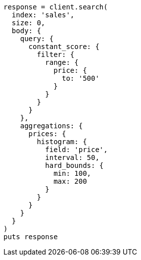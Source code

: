 [source, ruby]
----
response = client.search(
  index: 'sales',
  size: 0,
  body: {
    query: {
      constant_score: {
        filter: {
          range: {
            price: {
              to: '500'
            }
          }
        }
      }
    },
    aggregations: {
      prices: {
        histogram: {
          field: 'price',
          interval: 50,
          hard_bounds: {
            min: 100,
            max: 200
          }
        }
      }
    }
  }
)
puts response
----

